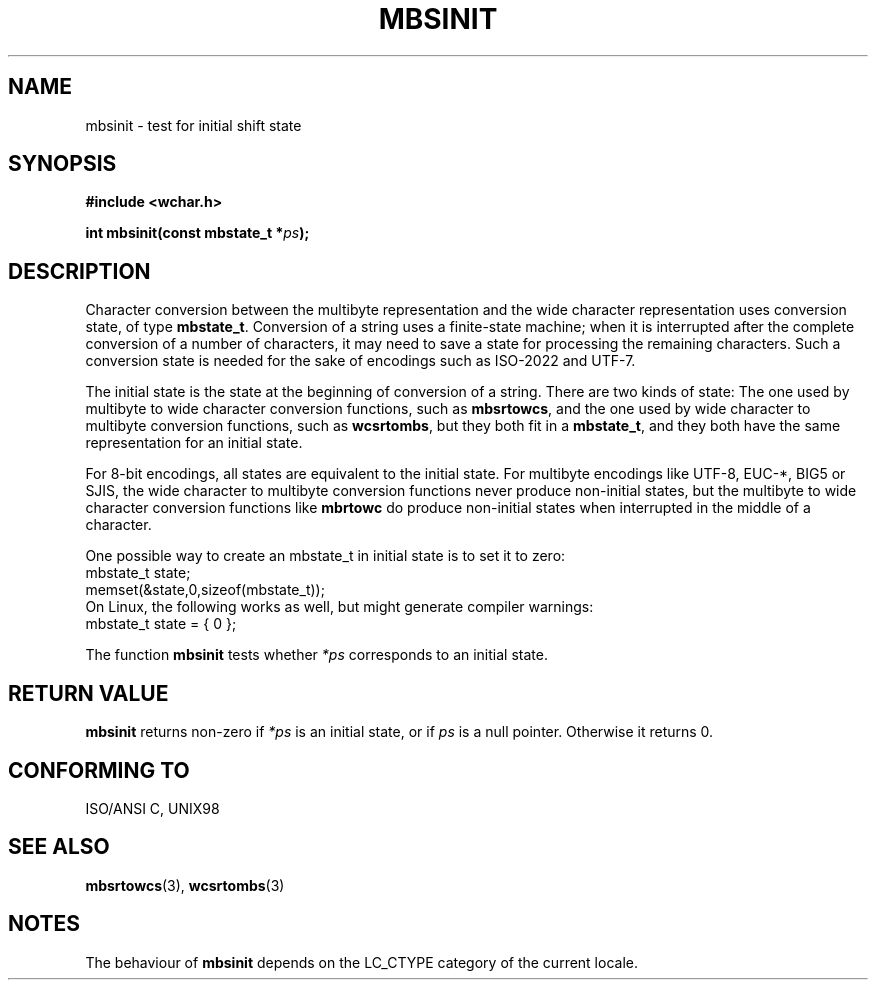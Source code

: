 .\" Copyright (c) Bruno Haible <haible@clisp.cons.org>
.\"
.\" This is free documentation; you can redistribute it and/or
.\" modify it under the terms of the GNU General Public License as
.\" published by the Free Software Foundation; either version 2 of
.\" the License, or (at your option) any later version.
.\"
.\" References consulted:
.\"   GNU glibc-2 source code and manual
.\"   Dinkumware C library reference http://www.dinkumware.com/
.\"   OpenGroup's Single Unix specification http://www.UNIX-systems.org/online.html
.\"   ISO/IEC 9899:1999
.\"
.TH MBSINIT 3  2000-11-20 "GNU" "Linux Programmer's Manual"
.SH NAME
mbsinit \- test for initial shift state
.SH SYNOPSIS
.nf
.B #include <wchar.h>
.sp
.BI "int mbsinit(const mbstate_t *" ps );
.fi
.SH DESCRIPTION
Character conversion between the multibyte representation and the wide
character representation uses conversion state, of type \fBmbstate_t\fP.
Conversion of a string uses a finite-state machine; when it is interrupted
after the complete conversion of a number of characters, it may need to
save a state for processing the remaining characters. Such a conversion
state is needed for the sake of encodings such as ISO-2022 and UTF-7.
.PP
The initial state is the state at the beginning of conversion of a string.
There are two kinds of state: The one used by multibyte to wide character
conversion functions, such as \fBmbsrtowcs\fP, and the one used by wide
character to multibyte conversion functions, such as \fBwcsrtombs\fP,
but they both fit in a \fBmbstate_t\fP, and they both have the same
representation for an initial state.
.PP
For 8-bit encodings, all states are equivalent to the initial state.
For multibyte encodings like UTF-8, EUC-*, BIG5 or SJIS, the wide character
to multibyte conversion functions never produce non-initial states, but the
multibyte to wide character conversion functions like \fBmbrtowc\fP do
produce non-initial states when interrupted in the middle of a character.
.PP
One possible way to create an mbstate_t in initial state is to set it to zero:
.nf
  mbstate_t state;
  memset(&state,0,sizeof(mbstate_t));
.fi
On Linux, the following works as well, but might generate compiler warnings:
.nf
  mbstate_t state = { 0 };
.fi
.PP
The function \fBmbsinit\fP tests whether \fI*ps\fP corresponds to an
initial state.
.SH "RETURN VALUE"
\fBmbsinit\fP returns non-zero if \fI*ps\fP is an initial state, or if
\fIps\fP is a null pointer. Otherwise it returns 0.
.SH "CONFORMING TO"
ISO/ANSI C, UNIX98
.SH "SEE ALSO"
.BR mbsrtowcs (3),
.BR wcsrtombs (3)
.SH NOTES
The behaviour of \fBmbsinit\fP depends on the LC_CTYPE category of the
current locale.

